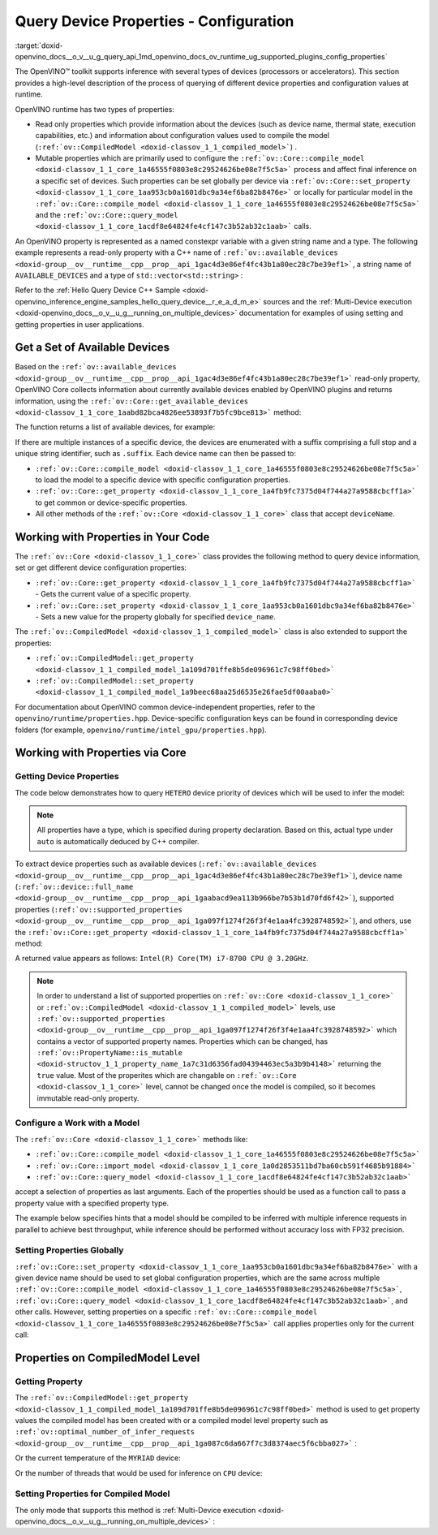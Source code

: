 .. index:: pair: page; Query Device Properties - Configuration
.. _doxid-openvino_docs__o_v__u_g_query_api:


Query Device Properties - Configuration
=======================================

:target:`doxid-openvino_docs__o_v__u_g_query_api_1md_openvino_docs_ov_runtime_ug_supported_plugins_config_properties`

The OpenVINO™ toolkit supports inference with several types of devices (processors or accelerators). This section provides a high-level description of the process of querying of different device properties and configuration values at runtime.

OpenVINO runtime has two types of properties:

* Read only properties which provide information about the devices (such as device name, thermal state, execution capabilities, etc.) and information about configuration values used to compile the model (``:ref:`ov::CompiledModel <doxid-classov_1_1_compiled_model>```) .

* Mutable properties which are primarily used to configure the ``:ref:`ov::Core::compile_model <doxid-classov_1_1_core_1a46555f0803e8c29524626be08e7f5c5a>``` process and affect final inference on a specific set of devices. Such properties can be set globally per device via ``:ref:`ov::Core::set_property <doxid-classov_1_1_core_1aa953cb0a1601dbc9a34ef6ba82b8476e>``` or locally for particular model in the ``:ref:`ov::Core::compile_model <doxid-classov_1_1_core_1a46555f0803e8c29524626be08e7f5c5a>``` and the ``:ref:`ov::Core::query_model <doxid-classov_1_1_core_1acdf8e64824fe4cf147c3b52ab32c1aab>``` calls.

An OpenVINO property is represented as a named constexpr variable with a given string name and a type. The following example represents a read-only property with a C++ name of ``:ref:`ov::available_devices <doxid-group__ov__runtime__cpp__prop__api_1gac4d3e86ef4fc43b1a80ec28c7be39ef1>```, a string name of ``AVAILABLE_DEVICES`` and a type of ``std::vector<std::string>`` :

.. ref-code-block:: cpp

	static constexpr Property<std::vector<std::string>, PropertyMutability::RO> available_devices{"AVAILABLE_DEVICES"};

Refer to the :ref:`Hello Query Device С++ Sample <doxid-openvino_inference_engine_samples_hello_query_device__r_e_a_d_m_e>` sources and the :ref:`Multi-Device execution <doxid-openvino_docs__o_v__u_g__running_on_multiple_devices>` documentation for examples of using setting and getting properties in user applications.

Get a Set of Available Devices
------------------------------

Based on the ``:ref:`ov::available_devices <doxid-group__ov__runtime__cpp__prop__api_1gac4d3e86ef4fc43b1a80ec28c7be39ef1>``` read-only property, OpenVINO Core collects information about currently available devices enabled by OpenVINO plugins and returns information, using the ``:ref:`ov::Core::get_available_devices <doxid-classov_1_1_core_1aabd82bca4826ee53893f7b5fc9bce813>``` method:

.. raw:: html

   <div class='sphinxtabset'>







.. raw:: html

   <div class="sphinxtab" data-sphinxtab-value="C++">





.. ref-code-block:: cpp

	:ref:`ov::Core <doxid-classov_1_1_core>` core;
	std::vector<std::string> :ref:`available_devices <doxid-group__ov__runtime__cpp__prop__api_1gac4d3e86ef4fc43b1a80ec28c7be39ef1>` = core.:ref:`get_available_devices <doxid-classov_1_1_core_1aabd82bca4826ee53893f7b5fc9bce813>`();

.. raw:: html

   </div>







.. raw:: html

   <div class="sphinxtab" data-sphinxtab-value="Python">





.. ref-code-block:: cpp

	core = Core()
	available_devices = core.available_devices

.. raw:: html

   </div>







.. raw:: html

   </div>

The function returns a list of available devices, for example:

.. ref-code-block:: cpp

	MYRIAD.1.2-ma2480
	MYRIAD.1.4-ma2480
	CPU
	GPU.0
	GPU.1

If there are multiple instances of a specific device, the devices are enumerated with a suffix comprising a full stop and a unique string identifier, such as ``.suffix``. Each device name can then be passed to:

* ``:ref:`ov::Core::compile_model <doxid-classov_1_1_core_1a46555f0803e8c29524626be08e7f5c5a>``` to load the model to a specific device with specific configuration properties.

* ``:ref:`ov::Core::get_property <doxid-classov_1_1_core_1a4fb9fc7375d04f744a27a9588cbcff1a>``` to get common or device-specific properties.

* All other methods of the ``:ref:`ov::Core <doxid-classov_1_1_core>``` class that accept ``deviceName``.

Working with Properties in Your Code
------------------------------------

The ``:ref:`ov::Core <doxid-classov_1_1_core>``` class provides the following method to query device information, set or get different device configuration properties:

* ``:ref:`ov::Core::get_property <doxid-classov_1_1_core_1a4fb9fc7375d04f744a27a9588cbcff1a>``` - Gets the current value of a specific property.

* ``:ref:`ov::Core::set_property <doxid-classov_1_1_core_1aa953cb0a1601dbc9a34ef6ba82b8476e>``` - Sets a new value for the property globally for specified ``device_name``.

The ``:ref:`ov::CompiledModel <doxid-classov_1_1_compiled_model>``` class is also extended to support the properties:

* ``:ref:`ov::CompiledModel::get_property <doxid-classov_1_1_compiled_model_1a109d701ffe8b5de096961c7c98ff0bed>```

* ``:ref:`ov::CompiledModel::set_property <doxid-classov_1_1_compiled_model_1a9beec68aa25d6535e26fae5df00aaba0>```

For documentation about OpenVINO common device-independent properties, refer to the ``openvino/runtime/properties.hpp``. Device-specific configuration keys can be found in corresponding device folders (for example, ``openvino/runtime/intel_gpu/properties.hpp``).

Working with Properties via Core
--------------------------------

Getting Device Properties
+++++++++++++++++++++++++

The code below demonstrates how to query ``HETERO`` device priority of devices which will be used to infer the model:

.. raw:: html

   <div class='sphinxtabset'>







.. raw:: html

   <div class="sphinxtab" data-sphinxtab-value="C++">





.. ref-code-block:: cpp

	auto device_priorites = core.:ref:`get_property <doxid-classov_1_1_core_1a4fb9fc7375d04f744a27a9588cbcff1a>`("HETERO", :ref:`ov::device::priorities <doxid-group__ov__runtime__cpp__prop__api_1gae88af90a18871677f39739cb0ef0101e>`);

.. raw:: html

   </div>







.. raw:: html

   <div class="sphinxtab" data-sphinxtab-value="Python">





.. ref-code-block:: cpp

	device_priorites = core.get_property("HETERO", "MULTI_DEVICE_PRIORITIES")

.. raw:: html

   </div>







.. raw:: html

   </div>





.. note:: All properties have a type, which is specified during property declaration. Based on this, actual type under ``auto`` is automatically deduced by C++ compiler.



To extract device properties such as available devices (``:ref:`ov::available_devices <doxid-group__ov__runtime__cpp__prop__api_1gac4d3e86ef4fc43b1a80ec28c7be39ef1>```), device name (``:ref:`ov::device::full_name <doxid-group__ov__runtime__cpp__prop__api_1gaabacd9ea113b966be7b53b1d70fd6f42>```), supported properties (``:ref:`ov::supported_properties <doxid-group__ov__runtime__cpp__prop__api_1ga097f1274f26f3f4e1aa4fc3928748592>```), and others, use the ``:ref:`ov::Core::get_property <doxid-classov_1_1_core_1a4fb9fc7375d04f744a27a9588cbcff1a>``` method:

.. raw:: html

   <div class='sphinxtabset'>







.. raw:: html

   <div class="sphinxtab" data-sphinxtab-value="C++">





.. ref-code-block:: cpp

	auto cpu_device_name = core.:ref:`get_property <doxid-classov_1_1_core_1a4fb9fc7375d04f744a27a9588cbcff1a>`("CPU", :ref:`ov::device::full_name <doxid-group__ov__runtime__cpp__prop__api_1gaabacd9ea113b966be7b53b1d70fd6f42>`);

.. raw:: html

   </div>







.. raw:: html

   <div class="sphinxtab" data-sphinxtab-value="Python">





.. ref-code-block:: cpp

	cpu_device_name = core.get_property("CPU", "FULL_DEVICE_NAME")

.. raw:: html

   </div>







.. raw:: html

   </div>



A returned value appears as follows: ``Intel(R) Core(TM) i7-8700 CPU @ 3.20GHz``.

.. note:: In order to understand a list of supported properties on ``:ref:`ov::Core <doxid-classov_1_1_core>``` or ``:ref:`ov::CompiledModel <doxid-classov_1_1_compiled_model>``` levels, use ``:ref:`ov::supported_properties <doxid-group__ov__runtime__cpp__prop__api_1ga097f1274f26f3f4e1aa4fc3928748592>``` which contains a vector of supported property names. Properties which can be changed, has ``:ref:`ov::PropertyName::is_mutable <doxid-structov_1_1_property_name_1a7c31d6356fad04394463ec5a3b9b4148>``` returning the ``true`` value. Most of the properites which are changable on ``:ref:`ov::Core <doxid-classov_1_1_core>``` level, cannot be changed once the model is compiled, so it becomes immutable read-only property.





Configure a Work with a Model
+++++++++++++++++++++++++++++

The ``:ref:`ov::Core <doxid-classov_1_1_core>``` methods like:

* ``:ref:`ov::Core::compile_model <doxid-classov_1_1_core_1a46555f0803e8c29524626be08e7f5c5a>```

* ``:ref:`ov::Core::import_model <doxid-classov_1_1_core_1a0d2853511bd7ba60cb591f4685b91884>```

* ``:ref:`ov::Core::query_model <doxid-classov_1_1_core_1acdf8e64824fe4cf147c3b52ab32c1aab>```

accept a selection of properties as last arguments. Each of the properties should be used as a function call to pass a property value with a specified property type.

.. raw:: html

   <div class='sphinxtabset'>







.. raw:: html

   <div class="sphinxtab" data-sphinxtab-value="C++">





.. ref-code-block:: cpp

	auto compiled_model = core.:ref:`compile_model <doxid-classov_1_1_core_1a46555f0803e8c29524626be08e7f5c5a>`(:ref:`model <doxid-group__ov__runtime__cpp__prop__api_1ga461856fdfb6d7533dc53355aec9e9fad>`, "CPU",
	    :ref:`ov::hint::performance_mode <doxid-group__ov__runtime__cpp__prop__api_1ga2691fe27acc8aa1d1700ad40b6da3ba2>`(:ref:`ov::hint::PerformanceMode::THROUGHPUT <doxid-group__ov__runtime__cpp__prop__api_1gga032aa530efa40760b79af14913d48d73a50f9b1f40c078d242af7ec323ace44b3>`),
	    :ref:`ov::hint::inference_precision <doxid-group__ov__runtime__cpp__prop__api_1gad605a888f3c9b7598ab55023fbf44240>`(:ref:`ov::element::f32 <doxid-group__ov__element__cpp__api_1gadc8a5dda3244028a5c0b024897215d43>`));

.. raw:: html

   </div>







.. raw:: html

   <div class="sphinxtab" data-sphinxtab-value="Python">





.. ref-code-block:: cpp

	config = {"PERFORMANCE_HINT": "THROUGHPUT",
	        "INFERENCE_PRECISION_HINT": "f32"}
	compiled_model = core.compile_model(model, "CPU", config)

.. raw:: html

   </div>







.. raw:: html

   </div>



The example below specifies hints that a model should be compiled to be inferred with multiple inference requests in parallel to achieve best throughput, while inference should be performed without accuracy loss with FP32 precision.

Setting Properties Globally
+++++++++++++++++++++++++++

``:ref:`ov::Core::set_property <doxid-classov_1_1_core_1aa953cb0a1601dbc9a34ef6ba82b8476e>``` with a given device name should be used to set global configuration properties, which are the same across multiple ``:ref:`ov::Core::compile_model <doxid-classov_1_1_core_1a46555f0803e8c29524626be08e7f5c5a>```, ``:ref:`ov::Core::query_model <doxid-classov_1_1_core_1acdf8e64824fe4cf147c3b52ab32c1aab>```, and other calls. However, setting properties on a specific ``:ref:`ov::Core::compile_model <doxid-classov_1_1_core_1a46555f0803e8c29524626be08e7f5c5a>``` call applies properties only for the current call:

.. raw:: html

   <div class='sphinxtabset'>







.. raw:: html

   <div class="sphinxtab" data-sphinxtab-value="C++">





.. ref-code-block:: cpp

	// set letency hint is a default for CPU
	core.:ref:`set_property <doxid-classov_1_1_core_1aa953cb0a1601dbc9a34ef6ba82b8476e>`("CPU", :ref:`ov::hint::performance_mode <doxid-group__ov__runtime__cpp__prop__api_1ga2691fe27acc8aa1d1700ad40b6da3ba2>`(:ref:`ov::hint::PerformanceMode::LATENCY <doxid-group__ov__runtime__cpp__prop__api_1gga032aa530efa40760b79af14913d48d73a501069dd75f76384ba18f133fdce99c2>`));
	// compiled with latency configuration hint
	auto compiled_model_latency = core.:ref:`compile_model <doxid-classov_1_1_core_1a46555f0803e8c29524626be08e7f5c5a>`(:ref:`model <doxid-group__ov__runtime__cpp__prop__api_1ga461856fdfb6d7533dc53355aec9e9fad>`, "CPU");
	// compiled with overriden ov::hint::performance_mode value
	auto compiled_model_thrp = core.:ref:`compile_model <doxid-classov_1_1_core_1a46555f0803e8c29524626be08e7f5c5a>`(:ref:`model <doxid-group__ov__runtime__cpp__prop__api_1ga461856fdfb6d7533dc53355aec9e9fad>`, "CPU",
	    :ref:`ov::hint::performance_mode <doxid-group__ov__runtime__cpp__prop__api_1ga2691fe27acc8aa1d1700ad40b6da3ba2>`(:ref:`ov::hint::PerformanceMode::THROUGHPUT <doxid-group__ov__runtime__cpp__prop__api_1gga032aa530efa40760b79af14913d48d73a50f9b1f40c078d242af7ec323ace44b3>`));

.. raw:: html

   </div>







.. raw:: html

   <div class="sphinxtab" data-sphinxtab-value="Python">





.. ref-code-block:: cpp

	# latency hint is a default for CPU
	core.set_property("CPU", {"PERFORMANCE_HINT": "LATENCY"})
	# compiled with latency configuration hint
	compiled_model_latency = core.compile_model(model, "CPU")
	# compiled with overriden performance hint value
	config = {"PERFORMANCE_HINT": "THROUGHPUT"}
	compiled_model_thrp = core.compile_model(model, "CPU", config)

.. raw:: html

   </div>







.. raw:: html

   </div>





Properties on CompiledModel Level
---------------------------------

Getting Property
++++++++++++++++

The ``:ref:`ov::CompiledModel::get_property <doxid-classov_1_1_compiled_model_1a109d701ffe8b5de096961c7c98ff0bed>``` method is used to get property values the compiled model has been created with or a compiled model level property such as ``:ref:`ov::optimal_number_of_infer_requests <doxid-group__ov__runtime__cpp__prop__api_1ga087c6da667f7c3d8374aec5f6cbba027>``` :

.. raw:: html

   <div class='sphinxtabset'>







.. raw:: html

   <div class="sphinxtab" data-sphinxtab-value="C++">





.. ref-code-block:: cpp

	auto compiled_model = core.:ref:`compile_model <doxid-classov_1_1_core_1a46555f0803e8c29524626be08e7f5c5a>`(:ref:`model <doxid-group__ov__runtime__cpp__prop__api_1ga461856fdfb6d7533dc53355aec9e9fad>`, "CPU");
	auto nireq = compiled_model.:ref:`get_property <doxid-classov_1_1_compiled_model_1a109d701ffe8b5de096961c7c98ff0bed>`(:ref:`ov::optimal_number_of_infer_requests <doxid-group__ov__runtime__cpp__prop__api_1ga087c6da667f7c3d8374aec5f6cbba027>`);

.. raw:: html

   </div>







.. raw:: html

   <div class="sphinxtab" data-sphinxtab-value="Python">





.. ref-code-block:: cpp

	compiled_model = core.compile_model(model, "CPU")
	nireq = compiled_model.get_property("OPTIMAL_NUMBER_OF_INFER_REQUESTS")

.. raw:: html

   </div>







.. raw:: html

   </div>



Or the current temperature of the ``MYRIAD`` device:

.. raw:: html

   <div class='sphinxtabset'>







.. raw:: html

   <div class="sphinxtab" data-sphinxtab-value="C++">





.. ref-code-block:: cpp

	auto compiled_model = core.:ref:`compile_model <doxid-classov_1_1_core_1a46555f0803e8c29524626be08e7f5c5a>`(:ref:`model <doxid-group__ov__runtime__cpp__prop__api_1ga461856fdfb6d7533dc53355aec9e9fad>`, "MYRIAD");
	float temperature = compiled_model.:ref:`get_property <doxid-classov_1_1_compiled_model_1a109d701ffe8b5de096961c7c98ff0bed>`(:ref:`ov::device::thermal <doxid-group__ov__runtime__cpp__prop__api_1ga821543ca749cd78a8ced9930e0fec466>`);

.. raw:: html

   </div>







.. raw:: html

   <div class="sphinxtab" data-sphinxtab-value="Python">





.. ref-code-block:: cpp

	compiled_model = core.compile_model(model, "MYRIAD")
	temperature = compiled_model.get_property("DEVICE_THERMAL")

.. raw:: html

   </div>







.. raw:: html

   </div>

Or the number of threads that would be used for inference on ``CPU`` device:

.. raw:: html

   <div class='sphinxtabset'>







.. raw:: html

   <div class="sphinxtab" data-sphinxtab-value="C++">





.. ref-code-block:: cpp

	auto compiled_model = core.:ref:`compile_model <doxid-classov_1_1_core_1a46555f0803e8c29524626be08e7f5c5a>`(:ref:`model <doxid-group__ov__runtime__cpp__prop__api_1ga461856fdfb6d7533dc53355aec9e9fad>`, "CPU");
	auto nthreads = compiled_model.:ref:`get_property <doxid-classov_1_1_compiled_model_1a109d701ffe8b5de096961c7c98ff0bed>`(:ref:`ov::inference_num_threads <doxid-group__ov__runtime__cpp__prop__api_1gae73c9d9977901744090317e2afe09440>`);

.. raw:: html

   </div>







.. raw:: html

   <div class="sphinxtab" data-sphinxtab-value="Python">





.. ref-code-block:: cpp

	compiled_model = core.compile_model(model, "CPU")
	nthreads = compiled_model.get_property("INFERENCE_NUM_THREADS")

.. raw:: html

   </div>







.. raw:: html

   </div>





Setting Properties for Compiled Model
+++++++++++++++++++++++++++++++++++++

The only mode that supports this method is :ref:`Multi-Device execution <doxid-openvino_docs__o_v__u_g__running_on_multiple_devices>` :

.. raw:: html

   <div class='sphinxtabset'>







.. raw:: html

   <div class="sphinxtab" data-sphinxtab-value="C++">





.. ref-code-block:: cpp

	auto compiled_model = core.:ref:`compile_model <doxid-classov_1_1_core_1a46555f0803e8c29524626be08e7f5c5a>`(:ref:`model <doxid-group__ov__runtime__cpp__prop__api_1ga461856fdfb6d7533dc53355aec9e9fad>`, "MULTI",
	    :ref:`ov::device::priorities <doxid-group__ov__runtime__cpp__prop__api_1gae88af90a18871677f39739cb0ef0101e>`("CPU", "GPU"));
	// change the order of priorities
	compiled_model.:ref:`set_property <doxid-classov_1_1_compiled_model_1a9beec68aa25d6535e26fae5df00aaba0>`(:ref:`ov::device::priorities <doxid-group__ov__runtime__cpp__prop__api_1gae88af90a18871677f39739cb0ef0101e>`("GPU", "CPU"));

.. raw:: html

   </div>







.. raw:: html

   <div class="sphinxtab" data-sphinxtab-value="Python">





.. ref-code-block:: cpp

	config = {"MULTI_DEVICE_PRIORITIES": "CPU,GPU"}
	compiled_model = core.compile_model(model, "MULTI", config)
	# change the order of priorities
	compiled_model.set_property({"MULTI_DEVICE_PRIORITIES": "GPU,CPU"})

.. raw:: html

   </div>







.. raw:: html

   </div>


